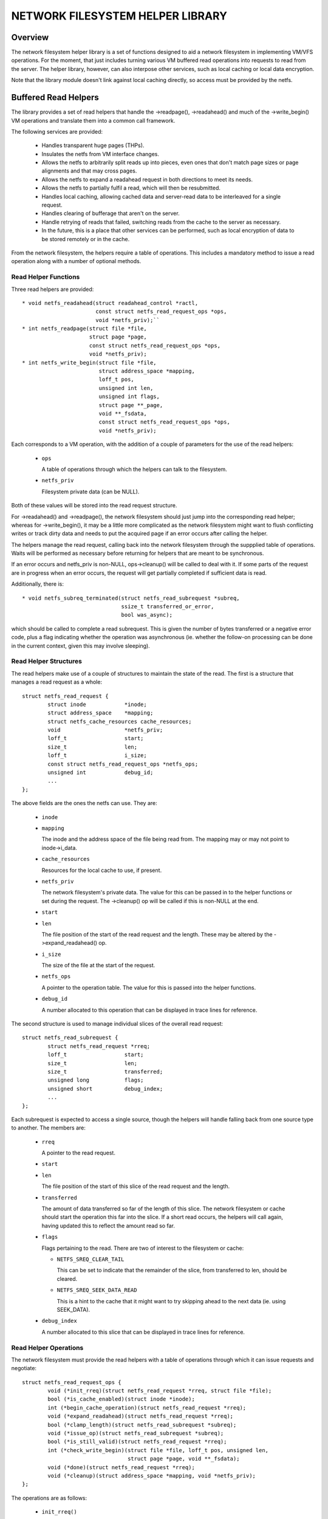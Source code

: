 .. SPDX-License-Identifier: GPL-2.0

=================================
NETWORK FILESYSTEM HELPER LIBRARY
=================================

.. Contents:

 - Overview.
 - Buffered read helpers.
   - Read helper functions.
   - Read helper structures.
   - Read helper operations.
   - Read helper procedure.
   - Read helper cache API.


Overview
========

The network filesystem helper library is a set of functions designed to aid a
network filesystem in implementing VM/VFS operations.  For the moment, that
just includes turning various VM buffered read operations into requests to read
from the server.  The helper library, however, can also interpose other
services, such as local caching or local data encryption.

Note that the library module doesn't link against local caching directly, so
access must be provided by the netfs.


Buffered Read Helpers
=====================

The library provides a set of read helpers that handle the ->readpage(),
->readahead() and much of the ->write_begin() VM operations and translate them
into a common call framework.

The following services are provided:

 * Handles transparent huge pages (THPs).

 * Insulates the netfs from VM interface changes.

 * Allows the netfs to arbitrarily split reads up into pieces, even ones that
   don't match page sizes or page alignments and that may cross pages.

 * Allows the netfs to expand a readahead request in both directions to meet
   its needs.

 * Allows the netfs to partially fulfil a read, which will then be resubmitted.

 * Handles local caching, allowing cached data and server-read data to be
   interleaved for a single request.

 * Handles clearing of bufferage that aren't on the server.

 * Handle retrying of reads that failed, switching reads from the cache to the
   server as necessary.

 * In the future, this is a place that other services can be performed, such as
   local encryption of data to be stored remotely or in the cache.

From the network filesystem, the helpers require a table of operations.  This
includes a mandatory method to issue a read operation along with a number of
optional methods.


Read Helper Functions
---------------------

Three read helpers are provided::

 * void netfs_readahead(struct readahead_control *ractl,
			const struct netfs_read_request_ops *ops,
			void *netfs_priv);``
 * int netfs_readpage(struct file *file,
		      struct page *page,
		      const struct netfs_read_request_ops *ops,
		      void *netfs_priv);
 * int netfs_write_begin(struct file *file,
			 struct address_space *mapping,
			 loff_t pos,
			 unsigned int len,
			 unsigned int flags,
			 struct page **_page,
			 void **_fsdata,
			 const struct netfs_read_request_ops *ops,
			 void *netfs_priv);

Each corresponds to a VM operation, with the addition of a couple of parameters
for the use of the read helpers:

 * ``ops``

   A table of operations through which the helpers can talk to the filesystem.

 * ``netfs_priv``

   Filesystem private data (can be NULL).

Both of these values will be stored into the read request structure.

For ->readahead() and ->readpage(), the network filesystem should just jump
into the corresponding read helper; whereas for ->write_begin(), it may be a
little more complicated as the network filesystem might want to flush
conflicting writes or track dirty data and needs to put the acquired page if an
error occurs after calling the helper.

The helpers manage the read request, calling back into the network filesystem
through the suppplied table of operations.  Waits will be performed as
necessary before returning for helpers that are meant to be synchronous.

If an error occurs and netfs_priv is non-NULL, ops->cleanup() will be called to
deal with it.  If some parts of the request are in progress when an error
occurs, the request will get partially completed if sufficient data is read.

Additionally, there is::

  * void netfs_subreq_terminated(struct netfs_read_subrequest *subreq,
				 ssize_t transferred_or_error,
				 bool was_async);

which should be called to complete a read subrequest.  This is given the number
of bytes transferred or a negative error code, plus a flag indicating whether
the operation was asynchronous (ie. whether the follow-on processing can be
done in the current context, given this may involve sleeping).


Read Helper Structures
----------------------

The read helpers make use of a couple of structures to maintain the state of
the read.  The first is a structure that manages a read request as a whole::

	struct netfs_read_request {
		struct inode		*inode;
		struct address_space	*mapping;
		struct netfs_cache_resources cache_resources;
		void			*netfs_priv;
		loff_t			start;
		size_t			len;
		loff_t			i_size;
		const struct netfs_read_request_ops *netfs_ops;
		unsigned int		debug_id;
		...
	};

The above fields are the ones the netfs can use.  They are:

 * ``inode``
 * ``mapping``

   The inode and the address space of the file being read from.  The mapping
   may or may not point to inode->i_data.

 * ``cache_resources``

   Resources for the local cache to use, if present.

 * ``netfs_priv``

   The network filesystem's private data.  The value for this can be passed in
   to the helper functions or set during the request.  The ->cleanup() op will
   be called if this is non-NULL at the end.

 * ``start``
 * ``len``

   The file position of the start of the read request and the length.  These
   may be altered by the ->expand_readahead() op.

 * ``i_size``

   The size of the file at the start of the request.

 * ``netfs_ops``

   A pointer to the operation table.  The value for this is passed into the
   helper functions.

 * ``debug_id``

   A number allocated to this operation that can be displayed in trace lines
   for reference.


The second structure is used to manage individual slices of the overall read
request::

	struct netfs_read_subrequest {
		struct netfs_read_request *rreq;
		loff_t			start;
		size_t			len;
		size_t			transferred;
		unsigned long		flags;
		unsigned short		debug_index;
		...
	};

Each subrequest is expected to access a single source, though the helpers will
handle falling back from one source type to another.  The members are:

 * ``rreq``

   A pointer to the read request.

 * ``start``
 * ``len``

   The file position of the start of this slice of the read request and the
   length.

 * ``transferred``

   The amount of data transferred so far of the length of this slice.  The
   network filesystem or cache should start the operation this far into the
   slice.  If a short read occurs, the helpers will call again, having updated
   this to reflect the amount read so far.

 * ``flags``

   Flags pertaining to the read.  There are two of interest to the filesystem
   or cache:

   * ``NETFS_SREQ_CLEAR_TAIL``

     This can be set to indicate that the remainder of the slice, from
     transferred to len, should be cleared.

   * ``NETFS_SREQ_SEEK_DATA_READ``

     This is a hint to the cache that it might want to try skipping ahead to
     the next data (ie. using SEEK_DATA).

 * ``debug_index``

   A number allocated to this slice that can be displayed in trace lines for
   reference.


Read Helper Operations
----------------------

The network filesystem must provide the read helpers with a table of operations
through which it can issue requests and negotiate::

	struct netfs_read_request_ops {
		void (*init_rreq)(struct netfs_read_request *rreq, struct file *file);
		bool (*is_cache_enabled)(struct inode *inode);
		int (*begin_cache_operation)(struct netfs_read_request *rreq);
		void (*expand_readahead)(struct netfs_read_request *rreq);
		bool (*clamp_length)(struct netfs_read_subrequest *subreq);
		void (*issue_op)(struct netfs_read_subrequest *subreq);
		bool (*is_still_valid)(struct netfs_read_request *rreq);
		int (*check_write_begin)(struct file *file, loff_t pos, unsigned len,
					 struct page *page, void **_fsdata);
		void (*done)(struct netfs_read_request *rreq);
		void (*cleanup)(struct address_space *mapping, void *netfs_priv);
	};

The operations are as follows:

 * ``init_rreq()``

   [Optional] This is called to initialise the request structure.  It is given
   the file for reference and can modify the ->netfs_priv value.

 * ``is_cache_enabled()``

   [Required] This is called by netfs_write_begin() to ask if the file is being
   cached.  It should return true if it is being cached and false otherwise.

 * ``begin_cache_operation()``

   [Optional] This is called to ask the network filesystem to call into the
   cache (if present) to initialise the caching state for this read.  The netfs
   library module cannot access the cache directly, so the cache should call
   something like fscache_begin_read_operation() to do this.

   The cache gets to store its state in ->cache_resources and must set a table
   of operations of its own there (though of a different type).

   This should return 0 on success and an error code otherwise.  If an error is
   reported, the operation may proceed anyway, just without local caching (only
   out of memory and interruption errors cause failure here).

 * ``expand_readahead()``

   [Optional] This is called to allow the filesystem to expand the size of a
   readahead read request.  The filesystem gets to expand the request in both
   directions, though it's not permitted to reduce it as the numbers may
   represent an allocation already made.  If local caching is enabled, it gets
   to expand the request first.

   Expansion is communicated by changing ->start and ->len in the request
   structure.  Note that if any change is made, ->len must be increased by at
   least as much as ->start is reduced.

 * ``clamp_length()``

   [Optional] This is called to allow the filesystem to reduce the size of a
   subrequest.  The filesystem can use this, for example, to chop up a request
   that has to be split across multiple servers or to put multiple reads in
   flight.

   This should return 0 on success and an error code on error.

 * ``issue_op()``

   [Required] The helpers use this to dispatch a subrequest to the server for
   reading.  In the subrequest, ->start, ->len and ->transferred indicate what
   data should be read from the server.

   There is no return value; the netfs_subreq_terminated() function should be
   called to indicate whether or not the operation succeeded and how much data
   it transferred.  The filesystem also should not deal with setting pages
   uptodate, unlocking them or dropping their refs - the helpers need to deal
   with this as they have to coordinate with copying to the local cache.

   Note that the helpers have the pages locked, but not pinned.  It is possible
   to use the ITER_XARRAY iov iterator to refer to the range of the inode that
   is being operated upon without the need to allocate large bvec tables.

 * ``is_still_valid()``

   [Optional] This is called to find out if the data just read from the local
   cache is still valid.  It should return true if it is still valid and false
   if not.  If it's not still valid, it will be reread from the server.

 * ``check_write_begin()``

   [Optional] This is called from the netfs_write_begin() helper once it has
   allocated/grabbed the page to be modified to allow the filesystem to flush
   conflicting state before allowing it to be modified.

   It should return 0 if everything is now fine, -EAGAIN if the page should be
   regrabbed and any other error code to abort the operation.

 * ``done``

   [Optional] This is called after the pages in the request have all been
   unlocked (and marked uptodate if applicable).

 * ``cleanup``

   [Optional] This is called as the request is being deallocated so that the
   filesystem can clean up ->netfs_priv.



Read Helper Procedure
---------------------

The read helpers work by the following general procedure:

 * Set up the request.

 * For readahead, allow the local cache and then the network filesystem to
   propose expansions to the read request.  This is then proposed to the VM.
   If the VM cannot fully perform the expansion, a partially expanded read will
   be performed, though this may not get written to the cache in its entirety.

 * Loop around slicing chunks off of the request to form subrequests:

   * If a local cache is present, it gets to do the slicing, otherwise the
     helpers just try to generate maximal slices.

   * The network filesystem gets to clamp the size of each slice if it is to be
     the source.  This allows rsize and chunking to be implemented.

   * The helpers issue a read from the cache or a read from the server or just
     clears the slice as appropriate.

   * The next slice begins at the end of the last one.

   * As slices finish being read, they terminate.

 * When all the subrequests have terminated, the subrequests are assessed and
   any that are short or have failed are reissued:

   * Failed cache requests are issued against the server instead.

   * Failed server requests just fail.

   * Short reads against either source will be reissued against that source
     provided they have transferred some more data:

     * The cache may need to skip holes that it can't do DIO from.

     * If NETFS_SREQ_CLEAR_TAIL was set, a short read will be cleared to the
       end of the slice instead of reissuing.

 * Once the data is read, the pages that have been fully read/cleared:

   * Will be marked uptodate.

   * If a cache is present, will be marked with PG_fscache.

   * Unlocked

 * Any pages that need writing to the cache will then have DIO writes issued.

 * Synchronous operations will wait for reading to be complete.

 * Writes to the cache will proceed asynchronously and the pages will have the
   PG_fscache mark removed when that completes.

 * The request structures will be cleaned up when everything has completed.


Read Helper Cache API
---------------------

When implementing a local cache to be used by the read helpers, two things are
required: some way for the network filesystem to initialise the caching for a
read request and a table of operations for the helpers to call.

The network filesystem's ->begin_cache_operation() method is called to set up a
cache and this must call into the cache to do the work.  If using fscache, for
example, the cache would call::

	int fscache_begin_read_operation(struct netfs_read_request *rreq,
					 struct fscache_cookie *cookie);

passing in the request pointer and the cookie corresponding to the file.

The netfs_read_request object contains a place for the cache to hang its
state::

	struct netfs_cache_resources {
		const struct netfs_cache_ops	*ops;
		void				*cache_priv;
		void				*cache_priv2;
	};

This contains an operations table pointer and two private pointers.  The
operation table looks like the following::

	struct netfs_cache_ops {
		void (*end_operation)(struct netfs_cache_resources *cres);

		void (*expand_readahead)(struct netfs_cache_resources *cres,
					 loff_t *_start, size_t *_len, loff_t i_size);

		enum netfs_read_source (*prepare_read)(struct netfs_read_subrequest *subreq,
						       loff_t i_size);

		int (*read)(struct netfs_cache_resources *cres,
			    loff_t start_pos,
			    struct iov_iter *iter,
			    bool seek_data,
			    netfs_io_terminated_t term_func,
			    void *term_func_priv);

		int (*write)(struct netfs_cache_resources *cres,
			     loff_t start_pos,
			     struct iov_iter *iter,
			     netfs_io_terminated_t term_func,
			     void *term_func_priv);
	};

With a termination handler function pointer::

	typedef void (*netfs_io_terminated_t)(void *priv,
					      ssize_t transferred_or_error,
					      bool was_async);

The methods defined in the table are:

 * ``end_operation()``

   [Required] Called to clean up the resources at the end of the read request.

 * ``expand_readahead()``

   [Optional] Called at the beginning of a netfs_readahead() operation to allow
   the cache to expand a request in either direction.  This allows the cache to
   size the request appropriately for the cache granularity.

   The function is passed poiners to the start and length in its parameters,
   plus the size of the file for reference, and adjusts the start and length
   appropriately.  It should return one of:

   * ``NETFS_FILL_WITH_ZEROES``
   * ``NETFS_DOWNLOAD_FROM_SERVER``
   * ``NETFS_READ_FROM_CACHE``
   * ``NETFS_INVALID_READ``

   to indicate whether the slice should just be cleared or whether it should be
   downloaded from the server or read from the cache - or whether slicing
   should be given up at the current point.

 * ``prepare_read()``

   [Required] Called to configure the next slice of a request.  ->start and
   ->len in the subrequest indicate where and how big the next slice can be;
   the cache gets to reduce the length to match its granularity requirements.

 * ``read()``

   [Required] Called to read from the cache.  The start file offset is given
   along with an iterator to read to, which gives the length also.  It can be
   given a hint requesting that it seek forward from that start position for
   data.

   Also provided is a pointer to a termination handler function and private
   data to pass to that function.  The termination function should be called
   with the number of bytes transferred or an error code, plus a flag
   indicating whether the termination is definitely happening in the caller's
   context.

 * ``write()``

   [Required] Called to write to the cache.  The start file offset is given
   along with an iterator to write from, which gives the length also.

   Also provided is a pointer to a termination handler function and private
   data to pass to that function.  The termination function should be called
   with the number of bytes transferred or an error code, plus a flag
   indicating whether the termination is definitely happening in the caller's
   context.

Note that these methods are passed a pointer to the cache resource structure,
not the read request structure as they could be used in other situations where
there isn't a read request structure as well, such as writing dirty data to the
cache.
